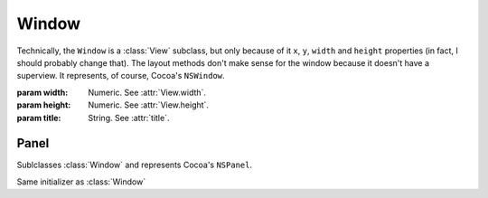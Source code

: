 Window
======

Technically, the ``Window`` is a :class:`View` subclass, but only because of it ``x``, ``y``,
``width`` and ``height`` properties (in fact, I should probably change that). The layout methods
don't make sense for the window because it doesn't have a superview. It represents, of course,
Cocoa's ``NSWindow``.

.. class:: Window(width, height, title)
    
    :param width: Numeric. See :attr:`View.width`.
    :param height: Numeric. See :attr:`View.height`.
    :param title: String. See :attr:`title`.
    
    .. attribute:: xProportion
    .. attribute:: yProportion
    
        *Numeric*. ``x`` and ``y`` coordinates in proportion of the main screen frame. This value
        has to be between 0.0 and 1.0.
    
    .. attribute:: title
        
        *String*. The text on the window. Equivalent to ``[self title]``.
    
    .. attribute:: canClose
    .. attribute:: canResize
    .. attribute:: canMinimize
        
        *Boolean*. Adjusts the window's ``style`` flags according to boolean values you set in those
        3 attributes. The behave the same way as the Close, Resize and Minimize checkboxes in
        Interface Builder.
    
    .. attribute:: initialFirstResponder
        
        See :class:`View`. Equivalent to ``[self initialFirstResponder]``.
    
    .. attribute:: autosaveName
        
        *String*. Equivalent to ``[self frameAutosaveName]``.
    
    .. attribute:: minSize
        
        :class:`Size`. Equivalent to ``[self minSize]``.
    
    .. attribute:: maxSize
        
        :class:`Size`. Equivalent to ``[self maxSize]``.
    
    .. method:: createToolbar(identifier)
        
        :param identifier: String
        
        Creates a :class:`Toolbar` linked to this window and returns it. The ``identifier``
        argument is going to be the identifier of the toolbar.
    

Panel
-----

Sublclasses :class:`Window` and represents Cocoa's ``NSPanel``.

.. class:: Panel(width, height, title)
    
    Same initializer as :class:`Window`
    
    .. attribute:: style
        
        One of :ref:`panel-style-constants`. Sets the style of the panel like IB's selector does.
    
